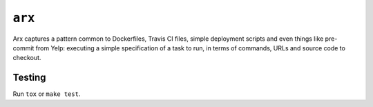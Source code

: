 =======
``arx``
=======

Arx captures a pattern common to Dockerfiles, Travis CI files, simple
deployment scripts and even things like pre-commit from Yelp: executing a
simple specification of a task to run, in terms of commands, URLs and source
code to checkout.


-------
Testing
-------

Run ``tox`` or ``make test``.
